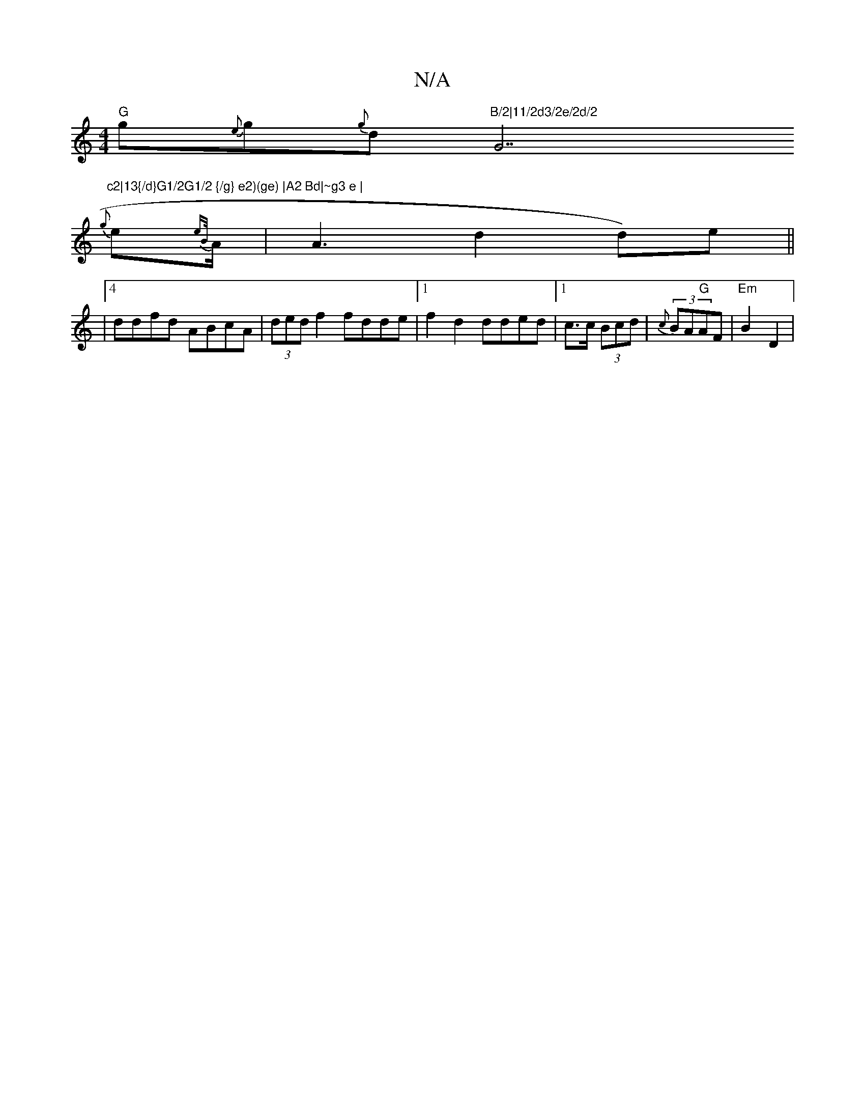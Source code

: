 X:1
T:N/A
M:4/4
R:N/A
K:Cmajor
1/2 "G"g{e}g{g}d"B/2|11/2d3/2e/2d/2 "G7"c2|13{/d}G1/2G1/2 {/g} e2)(ge) |A2 Bd|~g3 e |
{g}e1-l6{eB/}A1/2 | A3d2d)e||
|4 ddfd ABcA|(3ded f2 fdde|1 f2 d2 dded |1 c>c (3Bcd | (3{c}BA"G"AF|"Em"B2 D2 |
[1 "